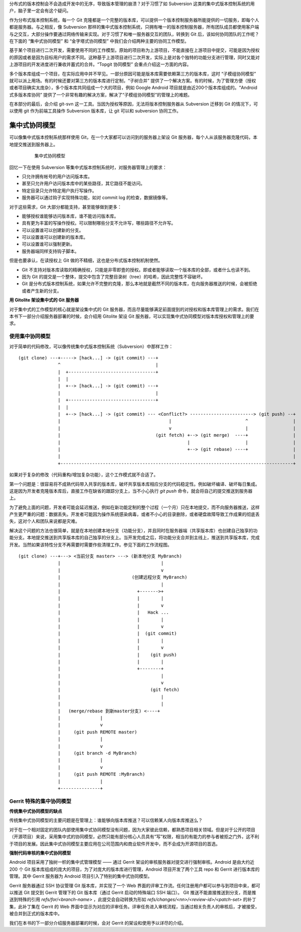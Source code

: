 分布式的版本控制会不会造成开发中的无序，导致版本管理的崩溃？对于习惯了如 Subversion 这类的集中式版本控制系统的用户，脑子里一定会有这个疑问。

作为分布式版本控制系统，每一个 Git 克隆都是一个完整的版本库，可以提供一个版本控制服务器所能提供的一切服务，即每个人都是服务器。与之相反，像 Subversion 那样的集中式版本控制系统，只拥有唯一的版本控制服务器，所有团队成员都使用客户端与之交互，大部分操作要通过网络传输来实现。对于习惯了和唯一服务器交互的团队，转换到 Git 后，该如何协同团队的工作呢？在下面的 “集中式协同模型” 和 “金字塔式协同模型” 中我们会介绍两种主要的协同工作模型。

基于某个项目进行二次开发，需要使用不同的工作模型。原始的项目称为上游项目，不能直接在上游项目中提交，可能是因为授权的原因或者是因为目标用户的需求不同。这种基于上游项目进行二次开发，实际上是对各个独特的功能分支进行管理，同时又能对上游项目的开发进度进行兼收并蓄式的合并。“Topgit 协同模型” 会重点介绍这一方面的内容。

多个版本库组成一个项目，在实际应用中并不罕见。一部分原因可能是版本库需要依赖第三方的版本库，这时 “子模组协同模型” 就可以派上用场。有的时候还要对第三方的版本库进行定制，“子树合并” 提供了一个解决方案。有的时候，为了管理方便（授权或者项目确实太庞杂），多个版本库共同组成一个大的项目，例如 Google Android 项目就是由近200个版本库组成的。“Android 式多版本库协同” 提供了一个非常有趣的解决方案，解决了“子模组协同模型”的管理上的难题。

在本部分的最后，会介绍 git-svn 这一工具。当因为授权等原因，无法将版本控制服务器从 Subversion 迁移到 Git 的情况下，可以使用 git 作为前端工具操作 Subversion 版本库，让 git 可以和 subversion 协同工作。

集中式协同模型
==============

可以像集中式版本控制系统那样使用 Git，在一个大家都可以访问到的服务器上架设 Git 服务器，每个人从该服务器克隆代码，本地提交推送到服务器上。


  .. figure:: images/git-module/central-model.png
     :scale: 100

     集中式协同模型


回忆一下在使用 Subversion 等集中式版本控制系统时，对服务器管理上的要求：

* 只允许拥有帐号的用户访问版本库。
* 甚至只允许用户访问版本库中的某些路径，其它路径不能访问。
* 特定目录只允许特定用户执行写操作。
* 服务器可以通过钩子实现特殊功能，如对 commit log 的检查，数据镜像等。

对于这些需求，Git 大部分都能支持，甚至能够做到更多：

* 能够授权谁能够访问版本库，谁不能访问版本库。
* 具有更为丰富的写操作授权。可以限制哪些分支不允许写，哪些路径不允许写。
* 可以设置谁可以创建新的分支。
* 可以设置谁可以创建新的版本库。
* 可以设置谁可以强制更新。
* 服务器端同样支持钩子脚本。

但是也要承认，在读授权上 Git 做的不精细，这也是分布式版本控制机制使然。

* Git 不支持对版本库读取的精确授权，只能是非零即壹的授权。即或者能够读取一个版本库的全部，或者什么也读不到。
* 因为 Git 的提交是一个整体，提交中包含了完整目录树（tree）的哈希，因此完整性不容破坏。
* Git 是分布式版本控制系统，如果允许不完整的克隆，那么本地就是截然不同的版本库，在向服务器推送的时候，会被拒绝或者产生新的分支。

**用 Gitolite 架设集中式的 Git 服务器**

对于集中式的工作模型的核心就是架设集中式的 Git 服务器，而且尽量能够满足前面提到的对授权和版本库管理上的需求。我们在本书下一部分介绍服务器部署的时候，会介绍用 Gitolite 架设 Git 服务器，可以实现集中式协同模型对版本库授权和管理上的要求。

使用集中协同模型
--------------------

对于简单的代码修改，可以像传统集中式版本控制系统（Subversion）中那样工作：

::

  (git clone) ---+-----> [hack...] -> (git commit) ---+
                 ^                                    |
                 |  +---------------------------------+
                 |  |
                 |  +--> [hack...] -> (git commit) ---+
                 |                                    |
                 |  +---------------------------------+
                 |  |
                 |  +--> [hack...] -> (git commit) --- <Conflict?> ------------------------> (git push) --+
                 |                                         |                            ^                 |
                 |                                         v                            |                 |
                 |                                    (git fetch) +--> (git merge)  ----+                 |
                 |                                                |                     |                 |
                 |                                                +--> (git rebase) ----+                 |
                 |                                                                                        |
                 +----------------------------------------------------------------------------------------+

如果对于复杂的修改（代码重构/增加复杂功能），这个工作模式就不合适了。

第一个问题是：很容易将不成熟代码带入共享的版本库，破坏共享版本库相应分支的代码稳定性。例如破坏编译、破坏每日集成。这是因为开发者克隆版本库后，直接工作在缺省的跟踪分支上，当不小心执行 `git push` 命令，就会将自己的提交推送到服务器上。

为了避免上面的问题，开发者可能会延迟推送，例如在新功能定制的整个过程（一个月）只在本地提交，而不向服务器推送，这样产生更严重的问题：数据丢失。开发者可能因为操作系统感染病毒，或者不小心的目录删除，或者硬盘故障导致工作成果的彻底丢失，这对个人和团队来说都是灾难。
  
解决这个问题的方法也很简单，就是在本地创建本地分支（功能分支），并且同时在服务器端（共享版本库）也创建自己独享的功能分支。本地提交推送到共享版本库的自己独享的分支上。当开发完成之后，将功能分支合并到主线上，推送到共享版本库，完成开发。当然如果该特性分支不再需要时需要作些清理工作。参见下面的工作流程图。

::

  (git clone) ---+---> <当前分支 master> ---> (新本地分支 MyBranch) 
                 |                                      |
                 |                                      v
                 |                           (创建远程分支 MyBranch)
                 |                                      |
                 |                             +------->+
                 |                             |        |
                 |                             |        v
                 |                             |   Hack ...
                 |                             |        |
                 |                             |        v
                 |                             |  (git commit)
                 |                             |        |
                 |                             |        v
                 |                             |    (git push)
                 |                             |        |
                 |                             +--------+
                 |                                      |
                 |                                      v
                 |                                  (git fetch)
                 |                                      |
                 |                                      |
                 |   (merge/rebase 到新master分支) <----+
                 |               |
                 |               v
                 |     (git push REMOTE master)
                 |               |
                 |               v
                 |     (git branch -d MyBranch)
                 |               |
                 |               v
                 |     (git push REMOTE :MyBranch)
                 |               |
                 +---------------+


Gerrit 特殊的集中协同模型
--------------------------

**传统集中式协同模型的缺点**

传统集中式协同模型的主要问题是在管理上：谁能够向版本库推送？可以信赖某人向版本库推送么？

对于在一个相对固定的团队内部使用集中式协同模型没有问题，因为大家彼此信赖，都熟悉项目相关领域。但是对于公开的项目（开源项目）来说，采用集中式的协同模型，必然只能有部分核心人员具有“写”权限，相当的有能力的参与者被拒之门外，这不利于项目的发展。因此集中式协同模型主要应用在公司范围内和商业软件开发中，而不会成为开源项目的首选。

**强制代码审核的集中式协同模型**

Android 项目采用了独树一帜的集中式管理模型 —— 通过 Gerrit 架设的审核服务器对提交进行强制审核。Android 是由大约近 200 个 Git 版本库组成的庞大的项目，为了对庞大的版本库进行管理，Android 项目开发了两个工具 repo 和 Gerrit 进行版本库的管理。其中 Gerrit 服务器为 Android 项目引入了特别的集中式协同模型。

Gerrit 服务器通过 SSH 协议管理 Git 版本库，并实现了一个 Web 界面的评审工作流。任何注册用户都可以参与到项目中来，都可以推送 Git 提交到 Gerrit 管理下的 Git 版本库（通过 Gerrit 启动的特殊端口 SSH 端口）。 Git 推送不能直接推送到分支，而是推送到特殊的引用 `refs/for/<branch-name>` ，此提交会自动转换为形如 `refs/changes/<nn>/<review-id>/<patch-set>` 的补丁集，此补丁集在 Gerrit 的 Web 界面中显示为对应的评审任务。评审任务进入审核流程，当通过相关负责人的审核后，才被接受，被合并到正式的版本库中。

我们在本书的下一部分介绍服务器部署的时候，会对 Gerrit 的架设和使用予以详尽的介绍。

